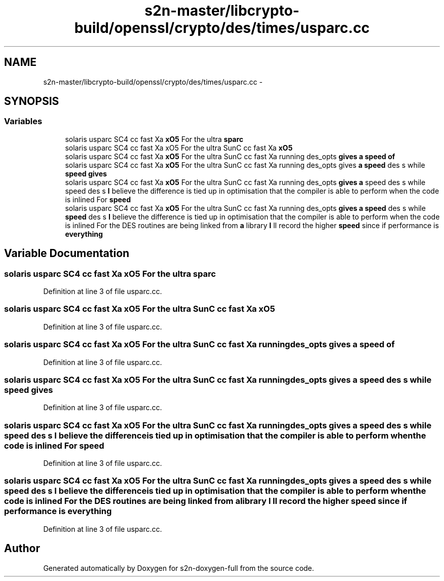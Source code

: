 .TH "s2n-master/libcrypto-build/openssl/crypto/des/times/usparc.cc" 3 "Fri Aug 19 2016" "s2n-doxygen-full" \" -*- nroff -*-
.ad l
.nh
.SH NAME
s2n-master/libcrypto-build/openssl/crypto/des/times/usparc.cc \- 
.SH SYNOPSIS
.br
.PP
.SS "Variables"

.in +1c
.ti -1c
.RI "solaris usparc SC4 cc fast Xa \fBxO5\fP For the ultra \fBsparc\fP"
.br
.ti -1c
.RI "solaris usparc SC4 cc fast Xa xO5 For the ultra SunC cc fast Xa \fBxO5\fP"
.br
.ti -1c
.RI "solaris usparc SC4 cc fast Xa \fBxO5\fP For the ultra SunC cc fast Xa running des_opts \fBgives\fP \fBa\fP \fBspeed\fP \fBof\fP"
.br
.ti -1c
.RI "solaris usparc SC4 cc fast Xa \fBxO5\fP For the ultra SunC cc fast Xa running des_opts gives \fBa\fP \fBspeed\fP des s while \fBspeed\fP \fBgives\fP"
.br
.ti -1c
.RI "solaris usparc SC4 cc fast Xa \fBxO5\fP For the ultra SunC cc fast Xa running des_opts \fBgives\fP \fBa\fP speed des s while speed des s \fBI\fP believe the difference is tied up in optimisation that the compiler is able to perform when the code is inlined For \fBspeed\fP"
.br
.ti -1c
.RI "solaris usparc SC4 cc fast Xa \fBxO5\fP For the ultra SunC cc fast Xa running des_opts \fBgives\fP \fBa\fP \fBspeed\fP des s while \fBspeed\fP des s \fBI\fP believe the difference is tied up in optimisation that the compiler is able to perform when the code is inlined For the DES routines are being linked from \fBa\fP library \fBI\fP ll record the higher \fBspeed\fP since if performance is \fBeverything\fP"
.br
.in -1c
.SH "Variable Documentation"
.PP 
.SS "solaris usparc SC4 cc fast Xa \fBxO5\fP For the ultra sparc"

.PP
Definition at line 3 of file usparc\&.cc\&.
.SS "solaris usparc SC4 cc fast Xa xO5 For the ultra SunC cc fast Xa xO5"

.PP
Definition at line 3 of file usparc\&.cc\&.
.SS "solaris usparc SC4 cc fast Xa \fBxO5\fP For the ultra SunC cc fast Xa running des_opts \fBgives\fP \fBa\fP \fBspeed\fP of"

.PP
Definition at line 3 of file usparc\&.cc\&.
.SS "solaris usparc SC4 cc fast Xa \fBxO5\fP For the ultra SunC cc fast Xa running des_opts gives \fBa\fP \fBspeed\fP des s while \fBspeed\fP gives"

.PP
Definition at line 3 of file usparc\&.cc\&.
.SS "solaris usparc SC4 cc fast Xa \fBxO5\fP For the ultra SunC cc fast Xa running des_opts \fBgives\fP \fBa\fP speed des s while speed des s \fBI\fP believe the difference is tied up in optimisation that the compiler is able to perform when the code is inlined For speed"

.PP
Definition at line 3 of file usparc\&.cc\&.
.SS "solaris usparc SC4 cc fast Xa \fBxO5\fP For the ultra SunC cc fast Xa running des_opts \fBgives\fP \fBa\fP \fBspeed\fP des s while \fBspeed\fP des s \fBI\fP believe the difference is tied up in optimisation that the compiler is able to perform when the code is inlined For the DES routines are being linked from \fBa\fP library \fBI\fP ll record the higher \fBspeed\fP since if performance is everything"

.PP
Definition at line 3 of file usparc\&.cc\&.
.SH "Author"
.PP 
Generated automatically by Doxygen for s2n-doxygen-full from the source code\&.
